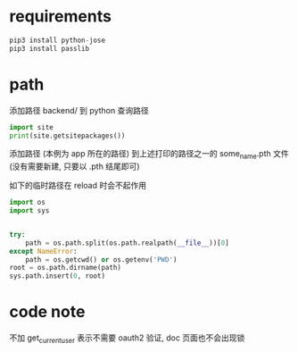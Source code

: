 * requirements
#+BEGIN_SRC python
pip3 install python-jose
pip3 install passlib
#+END_SRC

* path
添加路径 backend/ 到 python 查询路径

#+BEGIN_SRC python
import site
print(site.getsitepackages())
#+END_SRC

添加路径 (本例为 app 所在的路径) 到上述打印的路径之一的 some_name.pth 文件 (没有需要新建, 只要以 .pth 结尾即可)


如下的临时路径在 reload 时会不起作用
#+BEGIN_SRC python
import os
import sys


try:
    path = os.path.split(os.path.realpath(__file__))[0]
except NameError:
    path = os.getcwd() or os.getenv('PWD')
root = os.path.dirname(path)
sys.path.insert(0, root)
#+END_SRC

* code note
不加 get_current_user 表示不需要 oauth2 验证, doc 页面也不会出现锁
